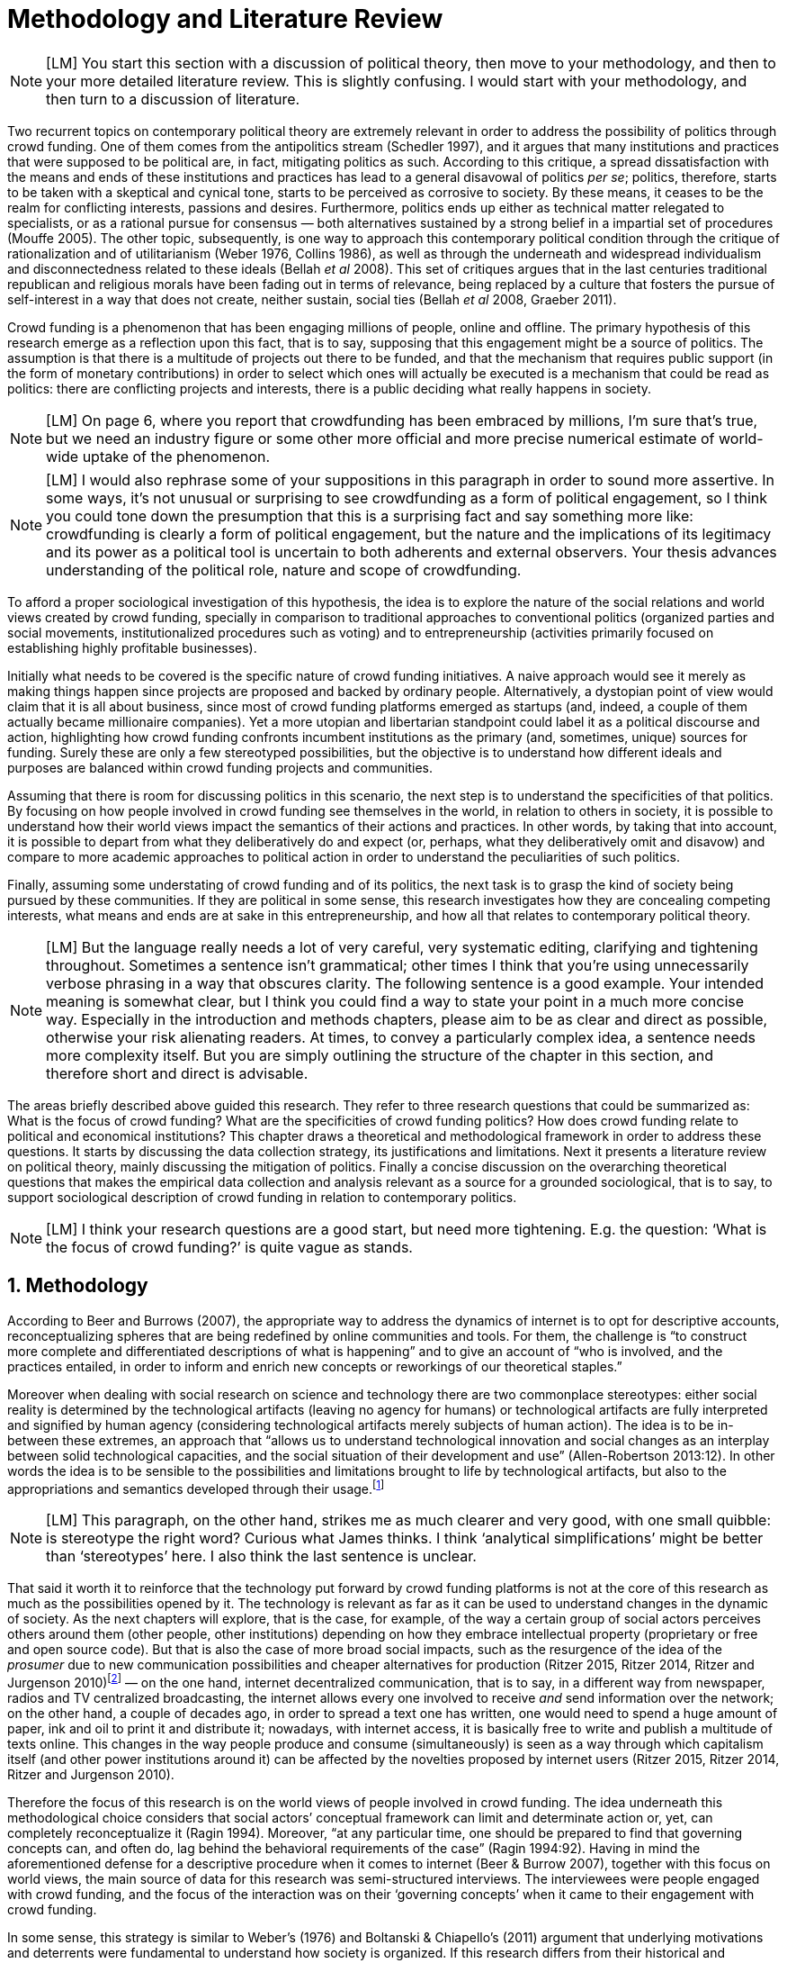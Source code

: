 = Methodology and Literature Review
:numbered:
:sectanchors:
:icons: font
:stylesheet: ../contrib/print.css

NOTE: [LM] You start this section with a discussion of political theory, then move to your methodology, and then to your more detailed literature review. This is slightly confusing. I would start with your methodology, and then turn to a discussion of literature.

Two recurrent topics on contemporary political theory are extremely relevant in order to address the possibility of politics through crowd funding. One of them comes from the antipolitics stream (Schedler 1997), and it argues that many institutions and practices that were supposed to be political are, in fact, mitigating politics as such. According to this critique, a spread dissatisfaction with the means and ends of these institutions and practices has lead to a general disavowal of politics _per se_; politics, therefore, starts to be taken with a skeptical and cynical tone, starts to be perceived as corrosive to society. By these means, it ceases to be the realm for conflicting interests, passions and desires. Furthermore, politics ends up either as technical matter relegated to specialists, or as a rational pursue for consensus — both alternatives sustained by a strong belief in a impartial set of procedures (Mouffe 2005). The other topic, subsequently, is one way to approach this contemporary political condition through the critique of rationalization and of utilitarianism (Weber 1976, Collins 1986), as well as through the underneath and widespread individualism and disconnectedness related to these ideals (Bellah _et al_ 2008). This set of critiques argues that in the last centuries traditional republican and religious morals have been fading out in terms of relevance, being replaced by a culture that fosters the pursue of self-interest in a way that does not create, neither sustain, social ties (Bellah _et al_ 2008, Graeber 2011).

Crowd funding is a phenomenon that has been engaging millions of people, online and offline. The primary hypothesis of this research emerge as a reflection upon this fact, that is to say, supposing that this engagement might be a source of politics. The assumption is that there is a multitude of projects out there to be funded, and that the mechanism that requires public support (in the form of monetary contributions) in order to select which ones will actually be executed is a mechanism that could be read as politics: there are conflicting projects and interests, there is a public deciding what really happens in society.

NOTE: [LM] On page 6, where you report that crowdfunding has been embraced by millions, I’m sure that’s true, but we need an industry figure or some other more official and more precise numerical estimate of world-wide uptake of the phenomenon.

NOTE: [LM] I would also rephrase some of your suppositions in this paragraph in order to sound more assertive. In some ways, it’s not unusual or surprising to see crowdfunding as a form of political engagement, so I think you could tone down the presumption that this is a surprising fact and say something more like: crowdfunding is clearly a form of political engagement, but the nature and the implications of its legitimacy and its power as a political tool is uncertain to both adherents and external observers. Your thesis advances understanding of the political role, nature and scope of crowdfunding. 

To afford a proper sociological investigation of this hypothesis, the idea is to explore the nature of the social relations and world views created by crowd funding, specially in comparison to traditional approaches to conventional politics (organized parties and social movements, institutionalized procedures such as voting) and to entrepreneurship (activities primarily focused on establishing highly profitable businesses). 

Initially what needs to be covered is the specific nature of crowd funding initiatives. A naive approach would see it merely as making things happen since projects are proposed and backed by ordinary people. Alternatively, a dystopian point of view would claim that it is all about business, since most of crowd funding platforms emerged as startups (and, indeed, a couple of them actually became millionaire companies). Yet a more utopian and libertarian standpoint could label it as a political discourse and action, highlighting how crowd funding confronts incumbent institutions as the primary (and, sometimes, unique) sources for funding. Surely these are only a few stereotyped possibilities, but the objective is to understand how different ideals and purposes are balanced within crowd funding projects and communities.

Assuming that there is room for discussing politics in this scenario, the next step is to understand the specificities of that politics. By focusing on how people involved in crowd funding see themselves in the world, in relation to others in society, it is possible to understand how their world views impact the semantics of their actions and practices. In other words, by taking that into account, it is possible to depart from what they deliberatively do and expect (or, perhaps, what they deliberatively omit and disavow) and compare to more academic approaches to political action in order to understand the peculiarities of such politics. 

Finally, assuming some understating of crowd funding and of its politics, the next task is to grasp the kind of society being pursued by these communities. If they are political in some sense, this research investigates how they are concealing competing interests, what means and ends are at sake in this entrepreneurship, and how all that relates to contemporary political theory.

NOTE: [LM] But the language really needs a lot of very careful, very systematic editing, clarifying and tightening throughout. Sometimes a sentence isn’t grammatical; other times I think that you’re using unnecessarily verbose phrasing in a way that obscures clarity. The following sentence is a good example. Your intended meaning is somewhat clear, but I think you could find a way to state your point in a much more concise way. Especially in the introduction and methods chapters, please aim to be as clear and direct as possible, otherwise your risk alienating readers. At times, to convey a particularly complex idea, a sentence needs more complexity itself. But you are simply outlining the structure of the chapter in this section, and therefore short and direct is advisable.

The areas briefly described above guided this research. They refer to three research questions that could be summarized as: What is the focus of crowd funding? What are the specificities of crowd funding politics? How does crowd funding relate to political and economical institutions? This chapter draws a theoretical and methodological framework in order to address these questions. It starts by discussing the data collection strategy, its justifications and limitations. Next it presents a literature review on political theory, mainly discussing the mitigation of politics. Finally a concise discussion on the overarching theoretical questions that makes the empirical data collection and analysis relevant as a source for a grounded sociological, that is to say, to support sociological description of crowd funding in relation to contemporary politics.

NOTE: [LM] I think your research questions are a good start, but need more tightening. E.g. the question: ‘What is the focus of crowd funding?’ is quite vague as stands.

== Methodology

According to Beer and Burrows (2007), the appropriate way to address the dynamics of internet is to opt for descriptive accounts, reconceptualizing spheres that are being redefined by online communities and tools. For them, the challenge is “to construct more complete and differentiated descriptions of what is happening” and to give an account of “who is involved, and the practices entailed, in order to inform and enrich new concepts or reworkings of our theoretical staples.”

Moreover when dealing with social research on science and technology there are two commonplace stereotypes: either social reality is determined by the technological artifacts (leaving no agency for humans) or technological artifacts are fully interpreted and signified by human agency (considering technological artifacts merely subjects of human action). The idea is to be in-between these extremes, an approach that “allows us to understand technological innovation and social changes as an interplay between solid technological capacities, and the social situation of their development and use” (Allen-Robertson 2013:12). In other words the idea is to be sensible to the possibilities and limitations brought to life by technological artifacts, but also to the appropriations and semantics developed through their usage.footnote:[This approach is also based in what Hutchby (2001) called _affordances_.]

NOTE: [LM] This paragraph, on the other hand, strikes me as much clearer and very good, with one small quibble: is stereotype the right word? Curious what James thinks. I think ‘analytical simplifications’ might be better than ‘stereotypes’ here.  I also think the last sentence is unclear. 

That said it worth it to reinforce that the technology put forward by crowd funding platforms is not at the core of this research as much as the possibilities opened by it. The technology is relevant as far as it can be used to understand changes in the dynamic of society. As the next chapters will explore, that is the case, for example, of the way a certain group of social actors perceives others around them (other people, other institutions) depending on how they embrace intellectual property (proprietary or free and open source code). But that is also the case of more broad social impacts, such as the resurgence of the idea of the _prosumer_ due to new communication possibilities and cheaper alternatives for production (Ritzer 2015, Ritzer 2014, Ritzer and Jurgenson 2010)footnote:[It is considered a resurgence since the first use of the term _prosumer_, in the 1980s, was proposed by a futurologist (Toffler 1980), and only a couple of decades later the idea could be embraced as a rooted academic perspective.] — on the one hand, internet decentralized communication, that is to say, in a different way from newspaper, radios and TV centralized broadcasting, the internet allows every one involved to receive _and_ send information over the network; on the other hand, a couple of decades ago, in order to spread a text one has written, one would need to spend a huge amount of paper, ink and oil to print it and distribute it; nowadays, with internet access, it is basically free to write and publish a multitude of texts online. This changes in the way people produce and consume (simultaneously) is seen as a way through which capitalism itself (and other power institutions around it) can be affected by the novelties proposed by internet users (Ritzer 2015, Ritzer 2014, Ritzer and Jurgenson 2010). 

Therefore the focus of this research is on the world views of people involved in crowd funding. The idea underneath this methodological choice considers that social actors’ conceptual framework can limit and determinate action or, yet, can completely reconceptualize it (Ragin 1994). Moreover, “at any particular time, one should be prepared to find that governing concepts can, and often do, lag behind the behavioral requirements of the case” (Ragin 1994:92). Having in mind the aforementioned defense for a descriptive procedure when it comes to internet (Beer & Burrow 2007), together with this focus on world views, the main source of data for this research was semi-structured interviews. The interviewees were people engaged with crowd funding, and the focus of the interaction was on their ‘governing concepts’ when it came to their engagement with crowd funding.

In some sense, this strategy is similar to Weber’s (1976) and Boltanski & Chiapello’s (2011) argument that underlying motivations and deterrents were fundamental to understand how society is organized. If this research differs from their historical and document data collection, it is similar to Weber’s assumption that psychological sanctions originated within some protestant sects had unforeseen behavioral impacts on society, and it is similar to Boltanski & Chiapello’s assumption that a certain ideology can justify not only the engagement with capitalism, but always explain different and changing engagement throughout time. Given the emerging aspect of crowd funding, it is not possible to follow the document data collection (Land and Taylor 2014), therefore the option for interactions with people involved in crowd funding through semi-structure interviews justifies itself once more.

Through these means the interviews offered a primary source for the construction of a grounded theory approach. One problem of grounded theory is the risk of ending up with theory that is strictly tied to the field where the data was collected (Blaikie 2010). When it comes to this specific research, this problem is flagrant when a more quantitative approach might fail to prove the relevance of crowd funding. For instance, the amount of money changing hands, the market value of platforms, the number of people involved, or the greatness of the projects being executed would probably be weak measures to compare this new communities with incumbent institutions such as corporations and governments. However given the contemporaneity of crowd funding and the potential of internet communities to impact incumbent institutions (Allen-Robertson 2013, Ritzer 2015, Ritzer 2014, Ritzer and Jurgenson 2010), this grounded theory can be relevant to comprehend a wider movement that includes different branches of internet groups, such as crowdsourcing, sharing and collaborative economy, social networks, free and open source software and hardware, makers movements, hacker and open spaces and so on. Mapping the moral grounds (Weber 1976, Boltanski & Chiapello 2011), the conceptual framework (Ragin 1994) of crowd funding is a way to pinpoint ideals that might be relevant for many of this new communities (for example, as Taylor & Land 2014). As Bellah _et al_ (2008:275) highlighted, approaches like that are able to grasp rich sociological insights:

[quote]
focus [on political economy] makes sense in that government and the corporations are the most powerful structures in our society and affect everything else, including our culture and our character. But as an exclusive concern, such a focus is severely limited. Structures are not unchanging. They are frequently altered by social movements, which grow out of, and also influence, changes in consciousness, climates of opinion, and culture. We have followed Tocqueville and other classical social theorists in focusing on the mores — the ‘habits of the heart’ … It make sense to study the mores not because they are powerful — in the short run, at least, power belongs to the political and economic structures — but for two other reasons. A study of the mores gives us insight into the state of society, its coherence, and its long-term viability. Secondly, it is in the sphere of the mores, and the climates of opinion they express, that we are apt to discern incipient changes of vision — those new flights of the social imagination that may indicate where society is heading.

NOTE: [LM] You allude to ‘grounded theory,’ implying that that is the approach that you have adopted, but grounded theory is more systematic in practice, and I would not use this phrase to describe your methodology. I would state that you are using a combination of textual analysis based on the websites and materials circulated by platforms, combined with semi-structuring interviews. 

Considering the approach described above, the interviewing method offered in-depth qualitative understanding of the world views related to the emergence of the crowd funding phenomenon. The analysis of this material enabled inferences on the social, cultural, economic, moral and political foundations of these world views. The aim is to assess interviewees’ point of view, and to inquiry about how they locate themselves into society — or, in other words, to grasp their own world views, values, references and aspirations.

'''

There are a vast number of crowd funding platforms. Although Wikipedia (2015) lists roughly 100 active platforms,footnote:[Roughly one year ago, in May 2014, this same Wikipedia article listed only 60 crowd funding platforms.] this is clearly an incomplete list. For example, Catarse is a Brazilian platform built in an open source license,footnote:[Catarse (2015a) operates under MIT License.] that is to say, anyone is free to use their source code to build a new platform. According to Catarse’s wiki (2015b) there are 15 active platforms based on their source code (roughly half of them operating in other countries than Brazil, such as USA, Canada, Denmark and Argentina). Most of them (including Catarse itself) are not included in the Wikipedia’s list. This added a new layer for reflection upon the interviews of this research: how to grasp the variety of platforms (and of different purposes behind them) during this qualitative investigation. In order to get in touch with as many world views as possible, two main strategies were adopted during the sampling.

First, the interviews were held with three different profiles: platforms founders and staff, people submitting projects to these platforms (project creators), and people backing these projects (project supporters). For each founder or staff interviewed, the idea was to interview two project creators and three project supporters -- therefore, targeting the point of views from different roles within the crowd funding community. Surely these numbers are rough guidelines, not clearcut objectives, specially because every founder is also a project supporter (and, most of the times, a project creator), and yet most project creators usually have backed some project before. But having in mind these three profiles allowed the analysis to move from an arguably idealistic point of view of founders (whether it is business or common good based, just to mention two opposing examples), to more pragmatic standpoints for project supporters.

Second, there are three main characteristics of crowd funding platforms taken into account. This characteristics are related to how platforms design the business model for the projects they host, to the way the they deal with their own intellectual property, and to the curatorial layer defined by their terms of service. Details about four platforms are helpful in clarifying and illustrating these characteristics, they are Indiegogo, the first crowd funding platform, and one of the most widely known; Kickstarter, the so called largest crowd funding platform in the world;footnote:[The “largest” is read over the news without an objective measure or comparison with other platforms (e.g. Canadian Press, 2013). Anyhow Kickstarter’s numbers are eye-catching: more than 1.75 billion dollars pledged, more than 86 thousand projects funded, more than 8.75 million backers, i.e. people who supported at least one project (Kickstarter 2015a).] Catarse, the first one launched open source; and Patreon, the first one to offer what is called a recurring funding scheme.footnote:[In terms of the kind of projects hosted by these platforms, all of them are very open. Even if they were created with some kind of public or projects in mind (for example, Indiegogo and Kickstarter primarily focus was on creative projects, while Patreon and Catarse focuses are on artistic and cultural projects), they are open enough to host projects that vary considerably: from movies and music, to software and hardware technology development, including sports, civic actions, political organization, and education. Hence the three characteristics taken into account are more internal to the organization of the platforms than to the contents visible online for the ordinary user.]

When it comes to their business models, the basic difference between Indiegogo, Kickstarter and Catarse is that the first one charges a higher fee (a percentage over the total value pledged), but the project creator can collect the money pledged even if the target is not reached — this model is known as ‘keep-it-all.’ On the other hand, the other two charge a smaller fee (also a percentage over the total value pledged), but if the project target is not reached, all the money returns to the backers and no fees are collected (nor any funds is passed to the project creator) — this model is known as ‘all-or-nothing.’ crowd funding campaigns under this model arguably engage not only the project creator, but also its supporters, whose role of spreading the word about the campaign is crucial to make the funds be collected. Finally, Patreon inaugurated the idea of a ‘recurring’ contribution: instead of backing a specific project, usually with a higher amount (for example, 20 dollars for the recording of a music album), the idea is to contribute with smaller amounts to an ongoing project (for example, 1 dollar per month for a certain musician, or 1 dollar each time this musician uploads a new song). If the ‘all-or-nothing’ scheme is said to foster engagement, this engagement tends to fade away once the project is finished (in the example, when the recorded album is delivered). Alternatively, the ‘recurrent’ method would extend the engagement between project creators and its supporters for an undefined period of time, but arguably it would be a less intense engagement as it lacks a specific deadline and target.

Catarse is the only platform among this group that is open source; the other three platforms are based on proprietary software. Interestingly there was a huge difficulty in reaching someone from Kickstarter to be interviewed for this research. Also several interviewees (from other platforms) told the very same story: Kickstarter do not talk with ‘copycats,’ as one interviewee told me. If Indiegogo, Kickstarter and Patreon, by protecting their code, suggest that they operate as more traditional business, protecting the engine of their companies and looking for loyal customers (project creators as well as users to support them),footnote:[Regarding Kickstarter, it could be added that they eventually get involved in judicial cases around patents for their ‘all-or-nothing’ model (Purewal 2011).] Catarse departs from an heterodox market philosophy, offering its source code openly, and with no apparent fear that some ‘copycat’ would represent a risk to them. In fact, Catarse developers seem to express the complete opposite idea: they are actually helping other developers using their source code (they are very active in their collaborative channels: their open repository and their open mail list dedicated to developers). To be sure the idea is not to deterministically affirm that embracing proprietary software is tied with a less friendly behavior regarding others in the field of crowd funding, but to take that into account. For instance, one of Catarse’s main programmers told me that there were some conversations between Catarse and Indiegogo in which they considered to merge Indiegogo’s code base with Catarse’s one. Even if the merging had never occurred, different stories might point in different directions, requiring the analysis to pay attention to specific combination of characteristics that can afford to explain these different behaviors.

NOTE: [JAR] Worth recurring to literature on open source and its ideological background?

Finally, considering the curation, Kickstarter, Catarse and Patreon tend to have a more prominent curatorial layer: people from the platform tend to work together with the project creators. The focus is on refining the content to be published, in order to assure that the project has good chances of being funded — that is the difference between having a thicket or a garden, as some interviewees put. Indiegogo, in that sense, is more open and users can submit projects without the explicit platform ‘seal of approval.’

In that sense, these three characterises — intellectual property (proprietary or open source software), business model (keep-it-all, all-or-nothing, recurrent), and content policy (a more open, or a more controlling curatorial layer) — are key points to link world views sustained by interviewees to the core concepts in case: contemporary conditions for politics, individualism and disconnectedness. Moreover, this initial group of platforms covered crowd funding in different countries. Patreon is mostly an American platform, while Catarse is a Brazilian one (in the sense of the geographical disptribution of project creators and supporters). Kickstarter was launched officially in the USA, the UK and Canada (Canadian Press 2013). And Indiegogo (2012) hosts projects from all over the world, working with five different currencies (American Dollars, Canadian Dollars, Australian Dollars, Euros and British Pounds). However, in addition to these four platforms, several other have their own peculiarities, offering different points of view that should be considered for the sake of this research — for example Cinese, a Brazilian crowd funding platform focused on meaningful meetings supporting non-traditional learning; Beacon, a platform for independent writers and journalists to get recurrent contributions and, for the readers, to have access to all their archive; or MedStartr, a platform based on Catarse’s source code, built exclusively to crowd fund medical projects (their lead is to promote medical innovation according to ordinary people interests). By focusing on a sample distribution that cover different combinations regarding profiles, aspects regarding intellectual property, business model and content policy, and the variety of niche initiatives, this research covered different backgrounds, cultures, demographics and geographic differences. So far the research counts with 11 interviews with mostly project creators and platform founders and staff. These people are from the UK, Brazil, Romania and China, and the platforms involved are Benfeitoria, Catarse, Cinese, Crowdcube, Indiegogo and Unlock. 

NOTE: [LM] Regarding your interviews, I think you need to state clearly early on exactly how many interviews were carried out. Perhaps you provide this information, but I didn’t see it.

NOTE: [LM] You make passing reference to your interviewees, but you haven’t told the reader yet about your interviews – how many; when and where they took place; the subjects’ identity, etc. This detail and information needs to be clearly stated to your readers before you make a passing reference to the interviewees. 

NOTE: [JAR] Are you not using pseudonyms?

The sampling and data collection phase started with the publicly available channels to contact the platforms: email, contact form, social media etc. I reached them, explained the purpose of the research and asked for their participation. If they opt to cooperate, I asked for interviews, and asked if they can help me in recruiting more people, for example among their users (project creators and supporters). For some of the platforms, I had no other access to them — this was the case of Indiegogo, Crowdcube and Kickstarter, for example. When they refused to cooperate, the alternative was look for other crowd funding platforms in order to keep a good sample distribution according the variables discussed in the last paragraphs. However, for the other platforms, I already had better access to data — this is the case of Catarse, Cinese, and Unlock. For these platforms I have acquaintances, or acquaintances of acquaintances, that can put me in touch with founders, current or former staff, project creators and project supporters. There is the risk of bias, but it can be minimized since these contacts were the trigger to a snowball process, that is to say, I have not interviewed them but asked them to suggest someone else to be interviewed, making me reach people outside my regular network, and expanding the sample from there.footnote:[It is worth it to disclosure that I have projects crowd funded through Catarse, and Nós.vc (a platform similar to Cinese), and I have also contirbuted to projects on Catarse, Nós.vc, Indiegogo, Kickstarter and Patreon. Contacts from these projects will not be considered for this research in order to minimize bias.]

The focus of the semi-structured interviews was on the point of view of the interviewees about society, business, politics and economics — especially (but not restricted to) when it comes to crowd funding. In order to better grasp these views, the first part of interviews was not focused on crowd funding, but on the interviewees’ perceptions of themselves within society — that is to say, how they position themselves facing a given cultural, political and economic context. Yet this initial part will covered the interviewee’s aspirations and ideals when it comes to the social context. The idea was to adopt a funnel-shape questioning technique, narrowing down the subject (namely, crowd funding) towards the final part of the interaction. By these means, the participants might get to the specific subject spontaneously. Consequently my role as an interviewer was to conduct the interviewee in such direction only if certain topics have not emerged in a more spontaneous way (Kvale and Brinkmann 2009). Therefore it was expected that the first part of the interviews would cover aspects such as the interviewees’ general opinion on government, on corporations, on civic organizations, on political views and attitudes. The intention was to get these aspects linked to their personal initiatives without intervention, that is, without stimulating the interviewee to relate them to crowd funding. This technique was employed to avoid the risk of making the interviewee stick to one or other concept just because the interviewer mentioned it — and not because it was already part of the interviewee’s own point of view (Kvale and Brinkmann 2009).

Next the interviews varied among different profiles of interviewees. The following step of the funnel is the interviewees’ relationship with crowd funding. For founders and managers, the conversation focused on how they situate their business within society, their choice to found, or work for, a crowd funding enterprise. For project creators, the exploration shifted towards the reasons why they opt to count on a crowd funding instead of other funding possibilities. For supporters, the focus was on what has driven them to take part in crowd funding campaigns.

Finally, after objectively introducing the topic of crowd funding, the last block of the interview addressed interviewees’ opinions and views about crowd funding in a broader sense. The investigation inquired about what interviewees expect from crowd funding, how they position it within ‘traditional’ social spheres (such as business, politics or culture), and yet verified the possibility of a more aspirational approach. By these means, the objective was to grasp their collective and individual expectations related to crowd funding mechanisms.

NOTE: [JAR] Could you visualise this process? Diagram/flowchart?

The interviews were held in person or remotely (using telephone, VoIP or video conference). The context lacking in the remote interviews were not considered to represent a relevant loss of data in this particular case as (among other reasons) most of our participants are expected to be well articulated and used to express themselves in public (they will be entrepreneurs who found and manage online platforms, or they put their own projects online to public, or yet they voluntarily engage with these projects, spreading the word about it). The content of the interviews were recorded (according to the consent of the interviewee), transcribed and analyzed. It was up to the interviewee to be anonymized or not. Next the data went through a process of coding and condensation of meaning. The idea is to condensate the most relevant units, and use the coding to categorize these bits of information. This qualitative analysis technique leaded to a grounded theory approach (Kvale and Brinkmann 2009).  Additionally this content was triangulated with other sources, with data collected from the platforms themselves and from the interviewees’ online public profiles. This process allowed a contextual interpretation of the meaning of these units of information, as well as validation of the content of the interviews — another basis for a grounded theory approach (Kvale and Brinkmann 2009).

NOTE: [LM] Overall, the contextual discussion of Kickstarter, etc, over these pages is great. A really good first draft. But I think – unless it’s provided elsewhere – you need a clear statement about your own professional roles and expertise and how they afforded you getter access. This can be stated using language like researcher reflexivity and exploring your own bias, or simply just a two-liner description of your job role. I examined a phd recently where the author clearly had professional links to her case study, and this wasn’t a problem – it was a great thesis – but she never gave us a clear description of her role, and it made some of the text confusing.

== Literature Review

NOTE: [LM] Your opening framing of the literature – situating the thesis in a longer historical understanding of modern political systems – is not necessary off-base, but I think you need greater specificity in order to make clearer why it’s necessary to state that major changes have taken place in political governance over the past 200 years. I mean, that fact is a little bit obvious and pertinent to all theses, so you need to make a stronger case for why the historical framing is central to your own particular research questions.

NOTE: [LM] literature that we have emphasized that you need to point to, e.g. contemporary work on crowdfunding, social entrepreneurship, and platform capitalism. You do mention this literature (Palmas, etc), on page 106 and elsewhere, and this is good. But it should be alluded to earlier in your lit review. As mentioned before, this doesn’t have to be the core of your literature review. Your core focus – on Arendt and other political theorists – is already clear and quite well-done – a very good first draft that just needs a fair bit of polishing. But you also need to have a ‘nutshell’ summary of other relevant literature too, especially as you refer to them later. I would say something like: The core literatures informing my research are political theories of the relationship between the public and private realms, and particularly work by Arendt, Wolin and Bellah. But I also draw from more recent analysis in economic sociology on the rise of crowdfunding and its commercial and social implications, as well as literature from science and technology studies (STS) and the sociology of ignorance on the ways that political action is conscribed by often unspoken commercial or political exigencies that undermine the possibility of effective public engagement in Arendt’s sense. 

The focus of this research, identifying and describing possibilities of politics within crowd funding communities, is based on critiques from political theory towards the possibility of political action and engagement in contemporary society. Most of this framework discusses the nineteenth and twentieth centuries modern world, specially when it comes to sociological, political and philosophical implications. On the one hand, these oeuvres are reflecting upon the outcomes of the eighteenth century revolutions in the USA and in France (for example, Tocqueville 1986 or Arendt 1973); on the other, they are rethinking these results in the light of the terror spread during the two World Wars, and of the democratic states emerged thereafter (for example, Bellah _et al_ 2008 or Arendt 1998). A commonplace in such literature is to acknowledge the achievements of the Enlightenment, but, at the same time, to reinforce how it failed in completely putting forward some of the ideals that were at its core. For example Arendt (1973) did not deny the importance of modern political institutions such as parties and elections; they opened the political career for people from the lower classes, and yet the notion of forming an elite through the party replaced the old elites based on birth or wealth. However she also emphasized that the party framework is less meaningful in providing a government _by people_ than in recruiting _from people_ an elite to govern them. In other words, the central question here is not the democratic (or republican) institutions _per se_, but the tangible possibility of political action for ordinary people.

The first part of this section draws the framework of these critiques towards modern state, its democratic assumptions and failures. Next it discusses the contemporary debate built around this sort of flaws, bringing in discussions around the arguably decline of political engagement in the turn of the twenty-first century. Finally it sets some challenges in thinking political action in contemporary society. The idea is to grasp the difficulties in using traditional approaches to political institutions to understand how political action can be reinvented within nowadays tensions and conditions.

=== Modern institutions and its discontents

In terms of politics most of the ancient world was traditionally based on a distinction between the public and the private, two separated realms in which people would pursue different objectives through different means. However this scenario has changed considerably during the last centuries:

[quote]
the emergence of the social realm, which is neither private nor public, strictly speaking, is a relatively new phenomenon whose origin coincide with the emergence of modern age and which found its political form in the nation-state (Arendt 1998:28).

Therefore, there is something essentially modern in the constitution of nation-states, and this essence relates to one of the core distinctions within political theory, namely, the public and the private realm. Therefore following the emergence of the institutions created during that transition is a way to understand how this new political framework was forged. Moreover this history sets the background for the subsequent criticism regarding the successes and failures of the modern project for politics.

The division between public and private was forged in ancient Greece, when one should keep the pursue of private interests to the boundaries of the household, the core place for one’s private life. That is to say that only citizens who have provided enough for them and their families were allowed to participate in the public life. This requirement was based on the role expected of this citizen when engaged with politics:

[quote]
Private wealth, therefore, became a condition for admission in public life not because its owner was engaged in accumulating it but, on the contrary, because it assured with reasonable certainty that its owner would not have to engage in providing for himself the means of use and consumption and was free for public activity. Public life, obviously, was possible only after much more urgent needs of life itself had been taken care of (Arendt 1998:64-5). 

NOTE: [LM] Occasionally, I’m confused or not convinced by your interpretation – e.g. when you say on page 33 that Arendt suggests that pursuing basic survival needs should not be the prerogative or within the remit of the public sphere. I want to understand this better – I am consulting Arendt more closely myself so I can advise better here.

As Arendt put, modern age gave birth to the social realm which is neither public nor private — and, as a consequence, dislocated considerably what was understood as public. While private life was characterized by providing the household through labor, and while the public realm was the place for action and speech, the social has taken the political space from the public, printing on it important differences: now government acts as a gigantic housekeeping organization, looking for provision for a whole nation; that is to say, labor, once relegated to the private life, now is not only allowed but placed at the center of political life. For Arendt (1998:28-9) the dividing line between the household and politics

[quote]
is entirely blurred, because we see the body of peoples and political communities in the image of a family whose everyday affairs have to be taken care of by a gigantic, nation-wide administration of housekeeping. The scientific thought that corresponds to this development is no longer political science but ‘political economy’ or ‘social economy’ or _Volkswirtschaft_, all of which indicate a kind of ‘collective house keeping;’ the collective of families economically organized into the facsimile of one super-human family is what we call ‘society,’ and its political form of organization is called ‘nation’ (Arendt 1998:28-9).footnote:[Arendt does not justify the use of the German term _Volkswirtschaft_ in this passage. Arguably it has no direct translation into English. Nonetheless it refers to a kind of economics driven by the nation’s needs, the needs expressed by its households as well as by the private and public sector; in some languages, as in Dutch or Latin for example, its translation is similar to _national economy_ (_algemene economie_ and _oeconomia nationalis_ respectively).] 

This transformation, however, was not abrupt. Bellah _et al_ (2008) argue that in the beginning of modern age two strands were sort of references, both for public and private issues: a biblical and a republican strand. The first one is exemplified by the role of religion in the formation of American tradition:

NOTE: The ‘sort of’ is confusing.

[quote]
The Puritans were not uninterested in material prosperity and were prone when it came, unfortunately, to take it as a sign of God’s approval. Yet their fundamental criterion of success was not material wealth but the creation of a community in which a genuinely ethical and spiritual life could be lived (Bellah _et al_ 2008:28-9).
 
Alternatively, the republican strand is illustrated by the standpoint of one of the Founding Fathers, Thomas Jefferson:

[quote]
In general, Jefferson favored freedom of the person from arbitrary state action and freedom of the press from any form of censorship. Yet he also believed that the best defense of freedom was an educated people actively participating in government. The notion of a formal freedom that would simply allow people to do what they pleased — for example, solely to make money — was as unpalatable to Jefferson (Bellah _et al_ 2008:31).

In both cases, Bellah _et al_ (2008:31) reinforced, individual “freedom only took on its real meaning in a certain kind of society with a certain form of life;” without that moral principles, freedom would lead to social corrosion and tyranny. However, later on the nineteenth century, both strands were challenged by two sorts of individualism that withdrew this large social context. On the one hand, utilitarian individualism focused on individual self-improvement, reflecting the liberal belief that if each member of a group pursues her or his own interest, the whole community would testify the emergence of social good. In this case, the idea of interests was basically set by another Founding Father, Benjamin Franklin, whose views were determinant in framing the capitalist motivation for work and accumulation (Weber 1976, Bellah _et al_ 2008). On the other hand, expressive individualism claimed no interest for material accomplishments, but in an individual and subjective pursue for experience through life. The richness of life would be achieved nurturing the self with luxury, sensuality, intellectual and all sort of experiences one could feel to understand and express oneself in contact with nature, with the universe as a whole. Individual freedom is the norm and a disavowal for social conventions marks the tone of this branch of individualism. Therefore, if the earlier strands do not contrast individualism and the public common life, these sorts of individualism do it by conceiving a sort of self-contained individual:

[quote]
What is at issue is not simply whether self-contained individuals might withdraw from the public sphere to pursue purely private ends, but whether such individuals are capable of sustaining either a public _or_ a private life. If this is the danger, perhaps only the civic and biblical forms of individualism — forms that see the individual in relation to a larger whole, a community and a tradition — are capable of sustaining genuine individuality and nurturing both public and private life (Bellah _et al_ 2008:143, emphasis in original).

Hence this discussion — involving different realms (such as the public, private and, arguably, the social) and what is allowed in each one of them — works as a theoretical starting point to look at contemporary political institutions. Having in mind the individualistic and self-determined world views emerged in the last centuries, and going back to Arendt’s critiques, the idea is to understand if the world imagined during the Enlightenment is conceivable nowadays — in other words, if the rupture between individual and civic society brought up by individualism is compatible with the virtues expected from governing bodies. Traditionally the answer to questions like that are pointing in a negative direction. One element of arguments in such direction is calling into question the effectiveness of free markets in granting freedom to ordinary people, that is to say, to ask if rationalized economic sphere would promote the social good (or, on the contrary, if it would prevent ordinary people to act politically):

[quote]
The market idea, as Adam Smith proudly announced, banishes the authority of persons; it is a system of exchange which is legitimate only as a system. The closest we come to an image of control, reassurance, or guidance is the ‘invisible hand’ which assures fairness. But the invisible hand is also an abstraction; it is attached to the body of no single human being (Sennett 1980:43).footnote:[Interestingly Sennett (1980:44) also argues that this economic behavior compromised not only ordinary people’s potential for action, but the core freedom they were suppose to inherit from such a society: “The market ideology promised the consummation of individual freedom of action. The market in practice was anti-individualistic. It displaced masses of peasants from their land, whatever their own desires to remain. At the moments when the supply of labor in cities exceeded the demand for labor, there was in fact no labor market. If an employee did not like wages an employer paid, he could go starve; there were plenty of others to take his place … The market system of the last century, rather, made the concepts of community and individual ambivalent, and ambivalent in a peculiar way. No specific human being, no human agent, could be held accountable for disturbances in these realms.”]

But this critique is extended to the public realm as well. For Arendt (1998:68) society has become “an organization of property-owners who, instead of claiming access to the public realm because of their wealth, demanded protection from it for the accumulation of more wealth” (Arendt 1998:68) — that is to say, the logic of the instrumental individualism has taken down the biblical and the republican strands. This transformation has to be understood according to the specific ways through which modern societies have developed into representative democracies, a constant struggle between emphasizing the anew claimed by the American and French revolutions on the one hand, and, on the other hand, the will to consolidate the ideal of freedom in a stable institution. For instance Jefferson had a particular standpoint among the Founding Fathers regarding the role of the constitution in this process: in ideological terms, he wanted the constitution to be strong enough to guarantee that no hostilities will take place in the political realm, nonetheless, in order to reinforce the founding anew, this same constitution should also be flexible enough to be revised from times to times. In practical terms, the effects of these thoughts can be seen in the representative democracy model and in its well established ways to participate in the political realm: elections, elected officials, senators, representatives, parties and voters (Arendt 1973).

Perhaps this new institutional scenario has failed in fulfilling its original intents. Critiques appeared as early as the 1920s, for example, when Dewey (1954:118) affirmed that

[quote]
skepticism regarding the efficacy of voting is openly expressed, not only in theories of intellectuals, but in the words of lowbrow masses: ‘What difference does it make whether I vote or not? Things go on just the same anyway. My vote never changed anything.’

In other words, this scheme was unable to extend the perception of participation from representatives to represented: when it comes to politics, citizens seem to be disinterested and this fact can be found not only “among those who feel left out or mistreated or who have learned that the rules of the game often operates to their disadvantage,” but also “shows up regularly among the favored and highly placed” (Jaffe 1997:78). Sniderman and Bullock’s (2004) idea of ‘menu dependence’ involves a very similar description of how ordinary people have a very discrete participation in politics. According to them, “citizens in representative democracies can coordinate their responses to political choices insofar as the choices themselves are coordinated by political parties” (2004:338). The idea is that citizens are not free to compose their own menu of political choices, but only allowed to pick up one from a menu pre-established by parties and political elites. Yet Wolin’s (2004:428) analysis of contemporary politics adds another layer to this branch of critiques: for him “in both, the political and the economic context, contract appears as the essential condition of power”. In other words as the market economy operates in a way that concentrates the (economic) power in the hands of the economic elite, the liberal state operates in a way that concentrates the (political) power in the hands of the political elite (Wolin 2004). By themselves the functioning of these both institutions are expanding the gap between rich and poor, rulers and ruled. And, as Arendt (1973:253) suggested, underneath this wave of critiques towards modern society, there is the displacement of the public realm itself and also the dilemma Jefferson had in mind:

[quote]
What he [Jefferson] perceived to be the mortal danger to the republic was that the Constitution had given all power to citizens, without giving them the opportunity of being republicans and of acting as citizens. In other words, the danger that all power was given to the people in their private capacity of being citizens. 

This two-folded movement of degradation of the public and of inflation of the private has granted the space for corporations to extrapolate their private bounds and act within the public realm. Political decisions — already distant from ordinary people — gradually started to take into account a logic that does not pertain to the public realm, namely the logic of the market economy (Wollin 2004). 

In spite of advancing in many aspects, this process of modernization had a devastating side-effect for politics: by limiting the space for political action it consolidate the public realm as a place for private affairs. In Arendt’s (1998:46) words, “the character of the public realm must change in accordance with the activities admitted into it, but to a large extent the activity itself changes its own nature too.” The type of skills and activities held within these spaces were also impacted by these transformations. The importance given to labor and provision (formerly banished from the political), and to speech and action (formerly the core of political activity) also assume a different balance. Labor and wealth accumulation made sense as far as the household provisions required them. Excelling in speech and public action in politics was a public virtue which the whole body of citizens would benefit of. Interestingly within the modern social realm labor was introduced to the political space and, at the same time, speech and action was dislocated to the private:

[quote]
while we have become excellent in the laboring we perform in public, our capacity for action and speech has lost much of its former quality since the rise of the social realm banished these into the sphere of the intimate and the private (Arendt 1998:48). 

From that perspective it is possible to comprehend the lack of interest and, arguably, trust in politics; also it is possible to address the endless interest in making money. Both approaches overlap aspects in many critiques towards representative democracy, basically because they change what happens in the political realm. These changes regarding the political institutions of the modern age ended up nurturing two kind of critiques. On the one hand, there is a very optimist approach to the rationalization and individualization processes. This stream, known as post-political, claims that the possible flaws in political institutions are to be overcome with further development of these same institutions, according to same values that brought them to life. In other words, more emphasis on the rationalization would solve this possible flaws. Habermas (1992, 2005), for instance, argue that there are two instances in society — System and Lifeworld — holding different rationalities. The rationalized and instrumentalized one hosts the market and the political institutions, and this is the realm in which the individual interests are transcended in the name of anonymous demands, realized by means of instrumental, strategic action. This kind of rationality is increasingly detaching itself from the social structures, taking the shape of autonomous organizations that only communicates through mediums such as money and power — or, to put it differently, only operates in a way that holds no commitment to other norms or values. Economic and administrative rationalities are the main themes here. The other instance, the communicative one, would be the place were individuals would rationally pursue a deliberation, rationally agreeing on the functioning of the instrumental institutions. Hence, there is no value judgment between instrumental or communicative rationality; rather it is conjectured that each rationality is restricted to its own domain. The problem — part of Habermas’s patology of modernity — is that communicative rationality have been colonized by the instrumental logic. The author defends the need for reconnecting these spheres to avoid the ‘colonization,’ keeping the differentiation and autonomy of these realms. He states that only then communicative rationality will have space to collectively elaborate the ultimate aims for the social good.

Habermas’s diagnosis describes a scenario similar to the one addressed in the last section, but his agenda calls for a rational approach to argumentation, consensus and deliberation. Against this rational approach, some authors defend that rationalization would lead to a more anti-political environment. Instead of using rationality to promote consensus in a post-political space, the idea is that this process would mitigate the very nature of politics:

[quote]
Instead of trying to design the institution which, through supposedly ‘impartial’ procedures, would reconcile all conflicting interests and values, the task for democratic theorist and politicians should be to envisage the creation of a vibrant ‘agonistic’ public sphere of contestation where different hegemonic political projects can be confronted (Mouffe 2005:3).

Therefore, the lack of trust and interest in the political institutions can be described as antipolitical by (at least) two different arguments: in the one hand, it contributes to the mitigation of the public realm, which is suppressed by a self-regulated private one, the market (Schedler 1997); or, alternatively, whatever remains of the public realm starts to operate according to a logic inherent to the private sphere — what Schedler (1997) calls an inverted Habermasian colonization. To be sure, Wolin (2004:588) highlights that both — state and market — are appropriating the methods of one another: “it is not that the state and the corporations have become partners; in the process, each has began to mimic functions historically identified with the other.” According to him, corporations’ move includes being in charge or funding health care, education and other welfare affairs; in parallel, governments’ move includes applying profits logic, notions of efficiency and management, to buoy its own actions.

The point here is not to demonize corporations or governments, but to reinforce how this conjecture affects political life. Bellah _et al_ (2008:259) argued that, starting by the end of the nineteenth-century, a populist agenda “sought to expand government power over economic life for the common good” in an attempt to fight the power of well established private corporations — this establishment was creating, managing and maintaining public institutions such as universities, museums, churches, orchestras and hospitals. The argument of this populist agenda was that ordinary people should be able to decide for themselves, and economic power was taking this political power from them:

[quote]
If the Establishment vision rearticulated important aspects of the republican ideal of common good in the turn-of-the-century America, Populism was the great democratizer, insisting on the incompleteness of a republic that excluded any of its members from full citizenship (Bellah _et al_ 2008:259).

In sum, neither the rational deliberation and consensus possibility, nor the agonistic one, are hosted in nowadays political institutions. Instead, there is a disavowal for politics as such, since it is generally perceived as inefficient, misguided and corrupt. However this scenario may not eliminate politics as such, and people might find alternative ways to engage in the public and civic life (for example, as in Bennett _et al_ 2013) — and that is the topic of the next section.

=== Action and politics

The last section described what can be understood as a crisis in the contemporary political arena. The idea that voting would grant a accountable authority for the rulers and, at the same time, the sense of participation and freedom to the ruled, is, at maximum, an unfinished project (Sennett 1980). If ordinary people do not trust politics, the notion of participation and civic engagement, together with the ideals of a representative government, are called into question. However according to (Bennett _et al_ 2013:537) in spite of the predictions that this skepticism would move people away from politics, what was found was a ‘skeptical engagement’ with two different possibilities: “a context of mistrust and cynicism might discourage or pervert political participation, on the one hand, or spur innovation, on the other.” Their ethnographic fieldwork showed how civic organizations in Providence (RI, USA) strategically deny the label of ‘politics’ in order to better engage with and to promote change within the local community. Interestingly, this former objective included activities that traditionally are considered very political, such as joining the city council, or lobbying with the local politicians and government.

What the research done by Bennett _et al_ (2013) suggests is that if politics is disinteresting for people, there is still space for actions focusing on the public realm, on the common good. In other words, the political institutions might not be the instance people with a civic mindset are looking for. Wellmer (2000) commenting on Arendt’s political theory suggests that possibilities created within a given political context might be the core of a public and active sphere:

[quote]
Arendt’s concern is not with justice but with (political) freedom. Hence, her brand of universalism is neither the normative universalism of human rights nor the inherent universalism of the modern economy. Rather, it is the universalism of a human _possibility_: the possibility of creating, in the midst of contingent historical circumstances, a space of public freedom (Wellmer 200:229, emphasis in original).
ive. 

In order to comprehend this proposal it is needed to go back to Arendt’s (1998:7) framework. For her ‘action’ is the essence of the humankind, in opposition to ‘labor’ (meeting the basic needs related “to the biological process of human body”) and ‘work’ (“the unnaturalness of human existence,” including the manufacture of tools to make labor easier and more productive for example). Action, in that sense, is held between humans “without the intermediary of things or matter.” Yet the relation between action and politics is crucial to her argument:

[quote]
Action … corresponds to the human condition of plurality, to the fact that men … live on earth and inhabit the world. While all aspects of human condition are somehow related to politics, this plurality is specifically the condition — not only the _conditio sine qua non_, but the _conditio per quam_ — of all political life … Action would be an unnecessary luxury, a capricious interference with general laws of behavior, if men were endlessly reproducible repetitions of the same model, whose nature or essence was the same for all and as predictable as the nature or essence of any other thing. Plurality is the condition of human action because we are all the same, that is, human, in such a way that nobody is ever the same as anyone else who ever lived, lives or will live” (Arendt 1998:7-8).

If work and labor are held out of necessity, action is held as a virtue. Arendt (1998) differentiated immortality (typically found in Gods) from eternity (something that can be achieved by humans). As merely mortals, human beings can attempt to last for ever, not as immortals, but through actions, through worldliness deeds:

[quote]
no matter how concerned a thinker may be with eternity, the moment he sits down to write down his thoughts he cease to be concerned primarily with eternity and shift his attention to leaving some trace of them. He has entered the _vita activa_ and chosen its way to performance and potential immortality (Arendt 1998:20).

Her concept of _vita activa_ is similar to Aristotelian _bios politikos_ and to Augustinian _vita negotiosa_ or _vita actuosa_, that is to say, “a life devoted to public-political matters” (Arendt 1998:12). Therefore Arendt subscribe to the stream that defends that pursuing private interests, pursuing basic requirements for survival should not be allowed in the public sphere. Alternatively, this realm should deal with the plurality, with different interests and opinions, and with the dispute about the means to maintain this arena active. In this approach, freedom assumes a distinguished importance:

NOTE: Do not rush into conclusions (after ‘Alternatively’). 

[quote]
action and politics, among all the capabilities of human life, are the only things of which we could not even conceive without at least assuming that freedom exists … Without [freedom] political life as such would be meaningless. The _raison d’être_ of politics is freedom, and its field of experience is action (Arendt 1968:146).

When it comes to this plurality and to the freedom to hold different passions in a public sphere, Mouffe (2005:9) criticized Arendt arguing that this image of the public sphere depends too much on a consensus seeking logic:

[quote]
Some theorists such as Hannah Arendt envisage the political as a space of freedom and public deliberation, while others see it as a space of power, conflict and antagonism. My understanding of ‘the political’ clearly belongs to the second perspective.

For Mouffe politics should not be focused on deliberations on the common good, but on people’s desires, emotions and fantasies, and that is why she argues for the agnonistic view: politics presupose plurality and difference, and this difference should not be flatten by any kind of political process or institution.

However, both in Arendt and in Mouffe, there is a primordial call when in comes to the public life: the need to support the emergence and maintenance of plurality throughout democratic societies. Both scholars, therefore, tend to agree that when the political institutions are closed to the creation of anew (as Jefferson feared), when political institutions are leaded by extremely rational and instrumental logic (as Mouffe criticized, since it minimize the importance of more subjective and human impulses; or as Arendt also criticized, since it narrows the boundaries between action, work and labor), and when political institutions do not favor the emergence of a public sphere for ordinary people (as Arendt argued), the democratic spirit is mitigated as a result. In opposition to this scenario, when there is a public sphere able to host different opinions, when this public sphere is not limited to a political economy materially nurturing the big family called nation, when this public sphere is putting forward people’s dreams, and, most important, when this public sphere is forging political institutions that would fit the anew, then the democratic process is successful. 

NOTE: [JAR] One sentence (from ‘Both scholars…’ until ‘…mitigated as a result’). Break down.

Hence, when it comes to looking for the possibility of politics in crowd funding, the focus of this research is more on exploring the potential of crowd funding as a public sphere: a multitude of communities proposing different projects and actions that are based on individual or group aspirations; a multitude that depends on a minimum public approval to happen (and here lies a presumption that this could be understood as a profit seeking activity some times, but also as a civic engaging activity from times to times); and a multitude that, through technology, is able to gather enough supporters as well as enough funds to empower ordinary people to hold political claims and actions (in the sense that they operate outside the traditional political institutions, that is to say, governments and, in some cases, corporations).

'''

The importance of technology, even if relevant, is not the core of the research. However the idea that technology is crucial in promoting democracy is not new:

[quote]
‘Invent the printing press and democracy is inevitable.’ Add to this: Invent the railway, the telegraph, mass manufacture and concentration of population in urban centers, and some form of democratic government is, humanly speaking, inevitable (Dewey 1954:110).

This idea also appears in other scholars from the last century, such as in Tarde’s (1989) _L'opinion et la foule_ from 1901, in which he defends the role of the printing and newspaper in civilizing the public; or the importance Blumer (1939) put in electronic broadcasting on setting the tone of a free society (even if he recognized the possibility of mass manipulation). Instead of subscribing to a more utopian perspective (such as Dewey’s quote above), or a dystopian one (such as the centralization inferred by the manipulation pointed out by Blumer), the idea is to be sensible to how technology contributes to the construction of reality, and, therefore, how important aspects of political institution might assume different semantics — for example, new forms political leadership (Margetts _et al_ 2013) or new social meanings for money (Dodd 2014). 

The hypothesis used to frame the research questions is based on an arguably libertarian hacker ethic, typical in many of the novelties emerging from the digital world. This ethic “represent[s] a liberal critique within liberalism” since “hackers question one central pillar of liberal jurisprudence, intellectual property, by reformulating ideals from another one, free speech” — consequently revealing “the fault line between two cherished sets of liberal principle” (Coleman 2013). Surely this hypothesis is closer to an utopian stream, what does not impede the research to call this assumption into question, specially when these more autonomous initiatives (normally from free and open source niches) start to collide with incumbent institutions, triggering a set of negotiations between the challengers, the establishment and the public (Allen-Robertson 2013). The idea is to investigate the possibility of crowd funding to challenge incumbent institutions such as government and corporations, or, in other words, the possibility of identifying elements of a public sphere in the crowd funding communities. The perspective of people engaged in crowd funding is the key to understand their motivations, and that justifies the epistemological approach on world views: at this early stage, it is more relevant to understand their political aspirations and expectations than tangible and measurable social changes.

Considering the medium and long term scenario, it is understood that, on the one hand, the focus on autonomy nurtured by the hacker ethics seems to foster an atomized private realm, relegating the decisions about what should and should not be done to the sphere of individuals' moral and judgements. On the other hand, the mechanisms embraced by crowd funding (from the functioning of the online campaigns to the dependence on strong and weak ties) require these decisions to be held by a greater audience: without supporters, no project becomes reality, without collaboration within the network (open source included), no action is possible. Their idea is linked to the building of an alternative space in a very personal, subjective, individual, non-expansive and local way.

Recurring once more to the extremes of an utopian and a dystopian perspective, the brightest possibility would be to understand that politics can be about empowering action — and not only about contemplation and deliberation, as in ancient Greece (Arendt 1998). Therefore opening more possibilities for ordinary people to act in public could be a form of (re)engagement in politics. In that scenario individualistic antipolitics would be declined in as so far as each idea, project or proposal would still be dependent on a plurality in order to become action (even if this plurality can be considerably smaller than the majority usually required by formal democracies; and surely that suggests that plurality would emerge stronger than consensus or deliberation). The intrinsic need of financial and community support to execute projects through crowd funding creates a kind of gatekeeper for individual moral and judgements, and, at the same time, create free and open spaces for the most different sort of dreams and initiatives.

However political theory also suggests a dark possibility. For instance Weber’s (1986) late writings argue that his disavowal of the bureaucratic administration could be overcome by a charismatic leader — a concept usually employed as opposed to tradition and legal forms of authority in Weberian theory. He argued that a leader was necessary to revitalize the arguably inefficient German government. The problem was the “completely outmoded system of management by notables” (Weber 1986:130), that is to say, old professional and bureaucratic politicians, which was actually preventing the brightest intellectuals from engaging in politics. Charisma would be the basis of this new political leader, who should be strong enough to dissolve the parliament if needed. Explicitly he argued for a strong president, empowered through election, as an alternative to challenge the power of the parliament, the outmoded system.

Weber passed away in 1920 and between his and Arendt’s oeuvre Germany testified the emergence of the National Socialist dictatorship. A leader in fact was granted these powers in 1934 by almost 90% of the voters. A leader that would merge the role of president and chancellor, dissolve the parliament and opposing parties and interrupt all efforts to revive democracy in Germany after the Great War. Ironically a leader whose terror is one of the most important inspirations for Arendt’s first writings on politics and philosophy. In sum, politics based on individual impulses, even if controlled by formal institutions, can destroy democracy and politics.

This sort of theoretical questions are the background of this research: the more practical predisposition of people engaged with crowd funding, as well as their justifications in terms of world views, are at the foreground of this research; at the same time the background is set by these overarching dilemmas of political theory, such as freedom, political action and what constitutes a democratic and active public sphere.

NOTE: [LM] Relating the literature review to your specific research questions should be a key goal throughout the discussion over page 15 to 30. Overall, this is a fairly rich and sound discussion, especially when it comes to Arendt and Wolin. The last section on Weber and charisma is not necessarily linked in a clear manner to the earlier sections. My main concerns is that this rich discussion is more of an analysis of different developments in political theory, rather than a review of the literatures that accompanied and informed your research questions. I.e. the link to your specific questions is not made sufficiently clear throughout. I also think that much of this discussion is more appropriate for one of your substantive chapters than a literature summary, so there could be some cutting and pasting to do once you have a full draft. For the most part, I think that quite small terminological changes are all that is needed to make these linkages to your research questions clearer: I.e. most of the current analysis can stand in some form in your thesis, it simply needs some reframing so that it bears upon your research questions more directly. I also think other literatures should be mentioned under ‘literature review’: i.e. more recent work in economic sociology on platform capitalism or new relationships between private actors and the state. You need to briefly state your awareness and review of these highly relevant bodies of work.

NOTE: [JAR] Is is about the common association of technology with emporwement + freedom *or* is it about cultures/ideologies around tech development? *Or* both?
